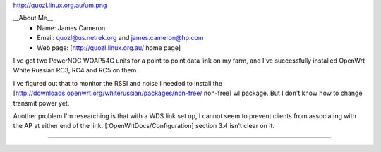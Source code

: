 http://quozl.linux.org.au/um.png

__About Me__
 * Name: James Cameron
 * Email: quozl@us.netrek.org and james.cameron@hp.com
 * Web page: [http://quozl.linux.org.au/ home page]

I've got two PowerNOC WOAP54G units for a point to point data link on my farm, and I've successfully installed OpenWrt White Russian RC3, RC4 and RC5 on them.

I've figured out that to monitor the RSSI and noise I needed to install the [http://downloads.openwrt.org/whiterussian/packages/non-free/ non-free] wl package.  But I don't know how to change transmit power yet.

Another problem I'm researching is that with a WDS link set up, I cannot seem to prevent clients from associating with the AP at either end of the link. [:OpenWrtDocs/Configuration] section 3.4 isn't clear on it.

----

